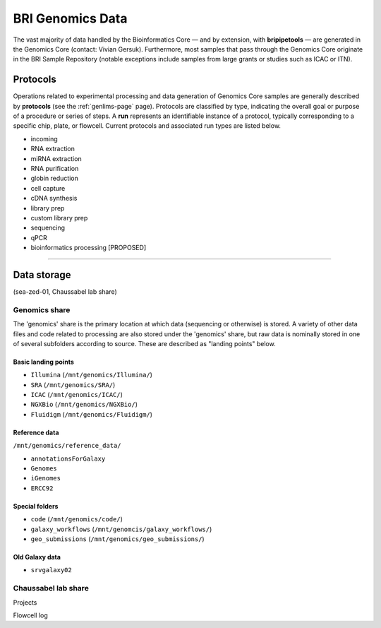 .. _genomics-page:

*****************
BRI Genomics Data
*****************

The vast majority of data handled by the Bioinformatics Core — and by extension, with **bripipetools** — are generated in the Genomics Core (contact: Vivian Gersuk). Furthermore, most samples that pass through the Genomics Core originate in the BRI Sample Repository (notable exceptions include samples from large grants or studies such as ICAC or ITN).

.. _genomics-protocols:

Protocols
=========

Operations related to experimental processing and data generation of Genomics Core samples are generally described by **protocols** (see the :ref:`genlims-page` page). Protocols are classified by type, indicating the overall goal or purpose of a procedure or series of steps. A **run** represents an identifiable instance of a protocol, typically corresponding to a specific chip, plate, or flowcell. Current protocols and associated run types are listed below.

* incoming
* RNA extraction
* miRNA extraction
* RNA purification
* globin reduction
* cell capture
* cDNA synthesis
* library prep
* custom library prep
* sequencing
* qPCR
* bioinformatics processing [PROPOSED]

-----


.. _genomics-storage:

Data storage
============

(sea-zed-01, Chaussabel lab share)



Genomics share
--------------

The 'genomics' share is the primary location at which data (sequencing or otherwise) is stored. A variety of other data files and code related to processing are also stored under the 'genomics' share, but raw data is nominally stored in one of several subfolders according to source. These are described as "landing points" below.


Basic landing points
^^^^^^^^^^^^^^^^^^^^

* ``Illumina`` (``/mnt/genomics/Illumina/``)
* ``SRA`` (``/mnt/genomics/SRA/``)
* ``ICAC`` (``/mnt/genomics/ICAC/``)
* ``NGXBio`` (``/mnt/genomics/NGXBio/``)
* ``Fluidigm`` (``/mnt/genomics/Fluidigm/``)


Reference data
^^^^^^^^^^^^^^

``/mnt/genomics/reference_data/``

* ``annotationsForGalaxy``
* ``Genomes``
* ``iGenomes``
* ``ERCC92``


Special folders
^^^^^^^^^^^^^^^

* ``code`` (``/mnt/genomics/code/``)
* ``galaxy_workflows`` (``/mnt/genomcis/galaxy_workflows/``)
* ``geo_submissions`` (``/mnt/genomics/geo_submissions/``)


Old Galaxy data
^^^^^^^^^^^^^^^

* ``srvgalaxy02``


Chaussabel lab share
--------------------

Projects

Flowcell log
